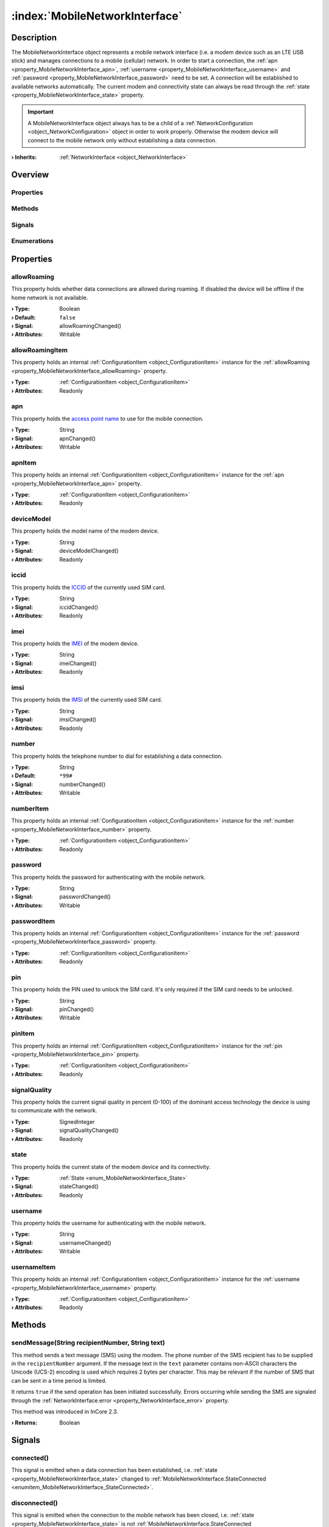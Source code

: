 
.. _object_MobileNetworkInterface:


:index:`MobileNetworkInterface`
-------------------------------

Description
***********

The MobileNetworkInterface object represents a mobile network interface (i.e. a modem device such as an LTE USB stick) and manages connections to a mobile (cellular) network. In order to start a connection, the :ref:`apn <property_MobileNetworkInterface_apn>`, :ref:`username <property_MobileNetworkInterface_username>` and :ref:`password <property_MobileNetworkInterface_password>` need to be set. A connection will be established to available networks automatically. The current modem and connectivity state can always be read through the :ref:`state <property_MobileNetworkInterface_state>` property.

.. important:: A MobileNetworkInterface object always has to be a child of a :ref:`NetworkConfiguration <object_NetworkConfiguration>` object in order to work properly. Otherwise the modem device will connect to the mobile network only without establishing a data connection.

:**› Inherits**: :ref:`NetworkInterface <object_NetworkInterface>`

Overview
********

Properties
++++++++++

.. hlist::
  :columns: 3

  * :ref:`allowRoaming <property_MobileNetworkInterface_allowRoaming>`
  * :ref:`allowRoamingItem <property_MobileNetworkInterface_allowRoamingItem>`
  * :ref:`apn <property_MobileNetworkInterface_apn>`
  * :ref:`apnItem <property_MobileNetworkInterface_apnItem>`
  * :ref:`deviceModel <property_MobileNetworkInterface_deviceModel>`
  * :ref:`iccid <property_MobileNetworkInterface_iccid>`
  * :ref:`imei <property_MobileNetworkInterface_imei>`
  * :ref:`imsi <property_MobileNetworkInterface_imsi>`
  * :ref:`number <property_MobileNetworkInterface_number>`
  * :ref:`numberItem <property_MobileNetworkInterface_numberItem>`
  * :ref:`password <property_MobileNetworkInterface_password>`
  * :ref:`passwordItem <property_MobileNetworkInterface_passwordItem>`
  * :ref:`pin <property_MobileNetworkInterface_pin>`
  * :ref:`pinItem <property_MobileNetworkInterface_pinItem>`
  * :ref:`signalQuality <property_MobileNetworkInterface_signalQuality>`
  * :ref:`state <property_MobileNetworkInterface_state>`
  * :ref:`username <property_MobileNetworkInterface_username>`
  * :ref:`usernameItem <property_MobileNetworkInterface_usernameItem>`
  * :ref:`NetworkInterface.dhcpClientIdentifier <property_NetworkInterface_dhcpClientIdentifier>`
  * :ref:`NetworkInterface.enabled <property_NetworkInterface_enabled>`
  * :ref:`NetworkInterface.enabledItem <property_NetworkInterface_enabledItem>`
  * :ref:`NetworkInterface.error <property_NetworkInterface_error>`
  * :ref:`NetworkInterface.errorString <property_NetworkInterface_errorString>`
  * :ref:`NetworkInterface.hardwareAddress <property_NetworkInterface_hardwareAddress>`
  * :ref:`NetworkInterface.hardwareAddressItem <property_NetworkInterface_hardwareAddressItem>`
  * :ref:`NetworkInterface.hardwareName <property_NetworkInterface_hardwareName>`
  * :ref:`NetworkInterface.networkAddresses <property_NetworkInterface_networkAddresses>`
  * :ref:`NetworkInterface.operationalState <property_NetworkInterface_operationalState>`
  * :ref:`NetworkInterface.setupState <property_NetworkInterface_setupState>`
  * :ref:`NetworkInterface.useRoutes <property_NetworkInterface_useRoutes>`
  * :ref:`NetworkInterface.useRoutesItem <property_NetworkInterface_useRoutesItem>`
  * :ref:`ConfigurationObject.items <property_ConfigurationObject_items>`
  * :ref:`ConfigurationObject.name <property_ConfigurationObject_name>`
  * :ref:`ConfigurationObject.nameItem <property_ConfigurationObject_nameItem>`
  * :ref:`Object.objectId <property_Object_objectId>`
  * :ref:`Object.parent <property_Object_parent>`

Methods
+++++++

.. hlist::
  :columns: 1

  * :ref:`sendMessage() <method_MobileNetworkInterface_sendMessage>`
  * :ref:`Object.fromJson() <method_Object_fromJson>`
  * :ref:`Object.toJson() <method_Object_toJson>`

Signals
+++++++

.. hlist::
  :columns: 1

  * :ref:`connected() <signal_MobileNetworkInterface_connected>`
  * :ref:`disconnected() <signal_MobileNetworkInterface_disconnected>`
  * :ref:`messageReceived() <signal_MobileNetworkInterface_messageReceived>`
  * :ref:`messageSent() <signal_MobileNetworkInterface_messageSent>`
  * :ref:`NetworkInterface.errorOccurred() <signal_NetworkInterface_errorOccurred>`
  * :ref:`ConfigurationObject.itemsDataChanged() <signal_ConfigurationObject_itemsDataChanged>`
  * :ref:`Object.completed() <signal_Object_completed>`

Enumerations
++++++++++++

.. hlist::
  :columns: 1

  * :ref:`State <enum_MobileNetworkInterface_State>`
  * :ref:`NetworkInterface.DhcpClientIdentifier <enum_NetworkInterface_DhcpClientIdentifier>`
  * :ref:`NetworkInterface.Error <enum_NetworkInterface_Error>`
  * :ref:`NetworkInterface.OperationalState <enum_NetworkInterface_OperationalState>`
  * :ref:`NetworkInterface.SetupState <enum_NetworkInterface_SetupState>`



Properties
**********


.. _property_MobileNetworkInterface_allowRoaming:

.. _signal_MobileNetworkInterface_allowRoamingChanged:

.. index::
   single: allowRoaming

allowRoaming
++++++++++++

This property holds whether data connections are allowed during roaming. If disabled the device will be offline if the home network is not available.

:**› Type**: Boolean
:**› Default**: ``false``
:**› Signal**: allowRoamingChanged()
:**› Attributes**: Writable


.. _property_MobileNetworkInterface_allowRoamingItem:

.. index::
   single: allowRoamingItem

allowRoamingItem
++++++++++++++++

This property holds an internal :ref:`ConfigurationItem <object_ConfigurationItem>` instance for the :ref:`allowRoaming <property_MobileNetworkInterface_allowRoaming>` property.

:**› Type**: :ref:`ConfigurationItem <object_ConfigurationItem>`
:**› Attributes**: Readonly


.. _property_MobileNetworkInterface_apn:

.. _signal_MobileNetworkInterface_apnChanged:

.. index::
   single: apn

apn
+++

This property holds the `access point name <https://en.wikipedia.org/wiki/Access_Point_Name>`_ to use for the mobile connection.

:**› Type**: String
:**› Signal**: apnChanged()
:**› Attributes**: Writable


.. _property_MobileNetworkInterface_apnItem:

.. index::
   single: apnItem

apnItem
+++++++

This property holds an internal :ref:`ConfigurationItem <object_ConfigurationItem>` instance for the :ref:`apn <property_MobileNetworkInterface_apn>` property.

:**› Type**: :ref:`ConfigurationItem <object_ConfigurationItem>`
:**› Attributes**: Readonly


.. _property_MobileNetworkInterface_deviceModel:

.. _signal_MobileNetworkInterface_deviceModelChanged:

.. index::
   single: deviceModel

deviceModel
+++++++++++

This property holds the model name of the modem device.

:**› Type**: String
:**› Signal**: deviceModelChanged()
:**› Attributes**: Readonly


.. _property_MobileNetworkInterface_iccid:

.. _signal_MobileNetworkInterface_iccidChanged:

.. index::
   single: iccid

iccid
+++++

This property holds the `ICCID <https://en.wikipedia.org/wiki/SIM_card#ICCID>`_ of the currently used SIM card.

:**› Type**: String
:**› Signal**: iccidChanged()
:**› Attributes**: Readonly


.. _property_MobileNetworkInterface_imei:

.. _signal_MobileNetworkInterface_imeiChanged:

.. index::
   single: imei

imei
++++

This property holds the `IMEI <https://en.wikipedia.org/wiki/International_Mobile_Equipment_Identity>`_ of the modem device.

:**› Type**: String
:**› Signal**: imeiChanged()
:**› Attributes**: Readonly


.. _property_MobileNetworkInterface_imsi:

.. _signal_MobileNetworkInterface_imsiChanged:

.. index::
   single: imsi

imsi
++++

This property holds the `IMSI <https://en.wikipedia.org/wiki/International_mobile_subscriber_identity>`_ of the currently used SIM card.

:**› Type**: String
:**› Signal**: imsiChanged()
:**› Attributes**: Readonly


.. _property_MobileNetworkInterface_number:

.. _signal_MobileNetworkInterface_numberChanged:

.. index::
   single: number

number
++++++

This property holds the telephone number to dial for establishing a data connection.

:**› Type**: String
:**› Default**: ``*99#``
:**› Signal**: numberChanged()
:**› Attributes**: Writable


.. _property_MobileNetworkInterface_numberItem:

.. index::
   single: numberItem

numberItem
++++++++++

This property holds an internal :ref:`ConfigurationItem <object_ConfigurationItem>` instance for the :ref:`number <property_MobileNetworkInterface_number>` property.

:**› Type**: :ref:`ConfigurationItem <object_ConfigurationItem>`
:**› Attributes**: Readonly


.. _property_MobileNetworkInterface_password:

.. _signal_MobileNetworkInterface_passwordChanged:

.. index::
   single: password

password
++++++++

This property holds the password for authenticating with the mobile network.

:**› Type**: String
:**› Signal**: passwordChanged()
:**› Attributes**: Writable


.. _property_MobileNetworkInterface_passwordItem:

.. index::
   single: passwordItem

passwordItem
++++++++++++

This property holds an internal :ref:`ConfigurationItem <object_ConfigurationItem>` instance for the :ref:`password <property_MobileNetworkInterface_password>` property.

:**› Type**: :ref:`ConfigurationItem <object_ConfigurationItem>`
:**› Attributes**: Readonly


.. _property_MobileNetworkInterface_pin:

.. _signal_MobileNetworkInterface_pinChanged:

.. index::
   single: pin

pin
+++

This property holds the PIN used to unlock the SIM card. It's only required if the SIM card needs to be unlocked.

:**› Type**: String
:**› Signal**: pinChanged()
:**› Attributes**: Writable


.. _property_MobileNetworkInterface_pinItem:

.. index::
   single: pinItem

pinItem
+++++++

This property holds an internal :ref:`ConfigurationItem <object_ConfigurationItem>` instance for the :ref:`pin <property_MobileNetworkInterface_pin>` property.

:**› Type**: :ref:`ConfigurationItem <object_ConfigurationItem>`
:**› Attributes**: Readonly


.. _property_MobileNetworkInterface_signalQuality:

.. _signal_MobileNetworkInterface_signalQualityChanged:

.. index::
   single: signalQuality

signalQuality
+++++++++++++

This property holds the current signal quality in percent (0-100) of the dominant access technology the device is using to communicate with the network.

:**› Type**: SignedInteger
:**› Signal**: signalQualityChanged()
:**› Attributes**: Readonly


.. _property_MobileNetworkInterface_state:

.. _signal_MobileNetworkInterface_stateChanged:

.. index::
   single: state

state
+++++

This property holds the current state of the modem device and its connectivity.

:**› Type**: :ref:`State <enum_MobileNetworkInterface_State>`
:**› Signal**: stateChanged()
:**› Attributes**: Readonly


.. _property_MobileNetworkInterface_username:

.. _signal_MobileNetworkInterface_usernameChanged:

.. index::
   single: username

username
++++++++

This property holds the username for authenticating with the mobile network.

:**› Type**: String
:**› Signal**: usernameChanged()
:**› Attributes**: Writable


.. _property_MobileNetworkInterface_usernameItem:

.. index::
   single: usernameItem

usernameItem
++++++++++++

This property holds an internal :ref:`ConfigurationItem <object_ConfigurationItem>` instance for the :ref:`username <property_MobileNetworkInterface_username>` property.

:**› Type**: :ref:`ConfigurationItem <object_ConfigurationItem>`
:**› Attributes**: Readonly

Methods
*******


.. _method_MobileNetworkInterface_sendMessage:

.. index::
   single: sendMessage

sendMessage(String recipientNumber, String text)
++++++++++++++++++++++++++++++++++++++++++++++++

This method sends a text message (SMS) using the modem. The phone number of the SMS recipient has to be supplied in the ``recipientNumber`` argument. If the message text in the ``text`` parameter contains non-ASCII characters the Unicode (UCS-2) encoding is used which requires 2 bytes per character. This may be relevant if the number of SMS that can be sent in a time period is limited. 

It returns ``true`` if the send operation has been initiated successfully. Errors occurring while sending the SMS are signaled through the :ref:`NetworkInterface.error <property_NetworkInterface_error>` property.

This method was introduced in InCore 2.3.

:**› Returns**: Boolean


Signals
*******


.. _signal_MobileNetworkInterface_connected:

.. index::
   single: connected

connected()
+++++++++++

This signal is emitted when a data connection has been established, i.e. :ref:`state <property_MobileNetworkInterface_state>` changed to :ref:`MobileNetworkInterface.StateConnected <enumitem_MobileNetworkInterface_StateConnected>`.



.. _signal_MobileNetworkInterface_disconnected:

.. index::
   single: disconnected

disconnected()
++++++++++++++

This signal is emitted when the connection to the mobile network has been closed, i.e. :ref:`state <property_MobileNetworkInterface_state>` is not :ref:`MobileNetworkInterface.StateConnected <enumitem_MobileNetworkInterface_StateConnected>` yet/any longer.



.. _signal_MobileNetworkInterface_messageReceived:

.. index::
   single: messageReceived

messageReceived(String messageText, String messageId)
+++++++++++++++++++++++++++++++++++++++++++++++++++++

This signal is emitted when a text message (SMS) has been received. The message text is available trough the `m̀essageText`` argument. The internal ID of the received message is supplied in the ``messageId`` argument.

This signal was introduced in InCore 2.3.



.. _signal_MobileNetworkInterface_messageSent:

.. index::
   single: messageSent

messageSent(String messageId)
+++++++++++++++++++++++++++++

This signal is emitted when a text message (SMS) has been sent successfully. It's not emitted if an error occurred while sending. The internal ID of the sent message is supplied in the ``messageId`` argument

This signal was introduced in InCore 2.3.


Enumerations
************


.. _enum_MobileNetworkInterface_State:

.. index::
   single: State

State
+++++

This enumeration describes all possible states of the modem device represented by the object.

.. index::
   single: MobileNetworkInterface.StateNoDevice
.. index::
   single: MobileNetworkInterface.StateFailed
.. index::
   single: MobileNetworkInterface.StateUnknown
.. index::
   single: MobileNetworkInterface.StateInitializing
.. index::
   single: MobileNetworkInterface.StateLocked
.. index::
   single: MobileNetworkInterface.StateDisabled
.. index::
   single: MobileNetworkInterface.StateDisabling
.. index::
   single: MobileNetworkInterface.StateEnabling
.. index::
   single: MobileNetworkInterface.StateEnabled
.. index::
   single: MobileNetworkInterface.StateSearching
.. index::
   single: MobileNetworkInterface.StateRegistered
.. index::
   single: MobileNetworkInterface.StateDisconnecting
.. index::
   single: MobileNetworkInterface.StateConnecting
.. index::
   single: MobileNetworkInterface.StateConnected
.. list-table::
  :widths: auto
  :header-rows: 1

  * - Name
    - Value
    - Description

      .. _enumitem_MobileNetworkInterface_StateNoDevice:
  * - ``MobileNetworkInterface.StateNoDevice``
    - ``0``
    - Could not find a modem device.

      .. _enumitem_MobileNetworkInterface_StateFailed:
  * - ``MobileNetworkInterface.StateFailed``
    - ``1``
    - The modem is unusable.

      .. _enumitem_MobileNetworkInterface_StateUnknown:
  * - ``MobileNetworkInterface.StateUnknown``
    - ``2``
    - The modem is in an unknown state.

      .. _enumitem_MobileNetworkInterface_StateInitializing:
  * - ``MobileNetworkInterface.StateInitializing``
    - ``3``
    - The modem is currently being initialized.

      .. _enumitem_MobileNetworkInterface_StateLocked:
  * - ``MobileNetworkInterface.StateLocked``
    - ``4``
    - The modem needs to be unlocked with a PIN.

      .. _enumitem_MobileNetworkInterface_StateDisabled:
  * - ``MobileNetworkInterface.StateDisabled``
    - ``5``
    - The modem is not enabled and is powered down.

      .. _enumitem_MobileNetworkInterface_StateDisabling:
  * - ``MobileNetworkInterface.StateDisabling``
    - ``6``
    - The modem is currently transitioning to the :ref:`MobileNetworkInterface.StateDisabled <enumitem_MobileNetworkInterface_StateDisabled>` state.

      .. _enumitem_MobileNetworkInterface_StateEnabling:
  * - ``MobileNetworkInterface.StateEnabling``
    - ``7``
    - The modem is currently transitioning to the :ref:`MobileNetworkInterface.StateEnabled <enumitem_MobileNetworkInterface_StateEnabled>` state.

      .. _enumitem_MobileNetworkInterface_StateEnabled:
  * - ``MobileNetworkInterface.StateEnabled``
    - ``8``
    - The modem is enabled and powered on but not registered with a network provider and not available for data connections.

      .. _enumitem_MobileNetworkInterface_StateSearching:
  * - ``MobileNetworkInterface.StateSearching``
    - ``9``
    - The modem is searching for a network provider to register with.

      .. _enumitem_MobileNetworkInterface_StateRegistered:
  * - ``MobileNetworkInterface.StateRegistered``
    - ``10``
    - The modem is registered with a network provider and data connections may be available for use.

      .. _enumitem_MobileNetworkInterface_StateDisconnecting:
  * - ``MobileNetworkInterface.StateDisconnecting``
    - ``11``
    - The modem is disconnecting and deactivating the last active packet data bearer. This state will not be entered if more than one packet data bearer is active and one of the active bearers is deactivated.

      .. _enumitem_MobileNetworkInterface_StateConnecting:
  * - ``MobileNetworkInterface.StateConnecting``
    - ``12``
    - The modem is activating and connecting the first packet data bearer. Subsequent bearer activations when another bearer is already active do not cause this state to be entered.

      .. _enumitem_MobileNetworkInterface_StateConnected:
  * - ``MobileNetworkInterface.StateConnected``
    - ``13``
    - One or more packet data bearers is active and connected, i.e. the device is online.


.. _example_MobileNetworkInterface:


Example
*******

.. code-block:: qml

    import InCore.Foundation 2.0
    
    Application {
        NetworkConfiguration {
            MobileNetworkInterface {
                id: wwan0
    
                // configure connection parameters
                apn: "internet.myprovider.de"
                username: "inhub"
                password: "MyS3cr3tP4ssw0rd"
                // print basic information when completed
                onCompleted: {
                    console.log("Device model:", deviceModel)
                    console.log("IMEI:", imei)
                    console.log("IMSI:", imsi)
                }
                // continuously print signal quality
                onSignalQualityChanged: {
                    console.log("Signal quality:", signalQuality)
                }
                // print state information
                onConnected: console.log("I'm online :-)")
                onDisconnected: console.log("I'm offline :-(")
                onStateChanged: console.log("Modem state", state)
    
                onMessageReceived: console.log(("SMS received: \"%1\"").arg(messageText))
            }
        }
    
        Counter {
            id: smsCounter
            interval: 30000
            onValueChanged: wwan0.sendMessage("+49123456789", ("Hello world! This is SMS number %1.").arg(value))
        }
    }
    